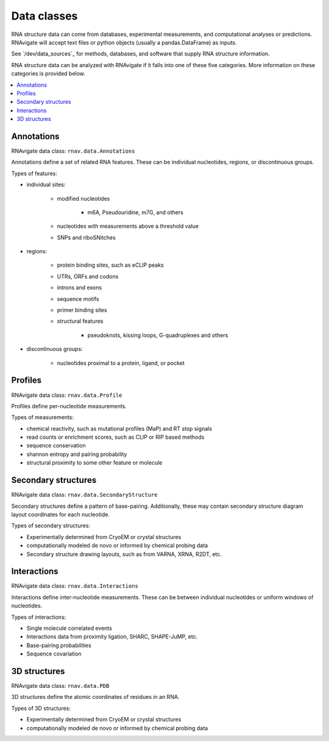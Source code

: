 Data classes
============

RNA structure data can come from databases, experimental measurements, and
computational analyses or predictions. RNAvigate will accept text files or
python objects (usually a pandas.DataFrame) as inputs.

See `/dev/data_sources`_ for methods, databases, and software that supply RNA
structure information.

RNA structure data can be analyzed with RNAvigate if it falls into one of these
five categories. More information on these categories is provided below.

.. contents::
   :local:

Annotations
-----------

RNAvigate data class: ``rnav.data.Annotations``

Annotations define a set of related RNA features. These can be
individual nucleotides, regions, or discontinuous groups.

Types of features:

- individual sites:

    - modified nucleotides

        - m6A, Pseudouridine, m7G, and others

    - nucleotides with measurements above a threshold value
    - SNPs and riboSNitches

- regions:

    - protein binding sites, such as eCLIP peaks
    - UTRs, ORFs and codons
    - introns and exons
    - sequence motifs
    - primer binding sites
    - structural features

        - pseudoknots, kissing loops, G-quadruplexes and others

- discontinuous groups:

    - nucleotides proximal to a protein, ligand, or pocket

Profiles
--------

RNAvigate data class: ``rnav.data.Profile``

Profiles define per-nucleotide measurements.

Types of measurements:

- chemical reactivity, such as mutational profiles (MaP) and RT stop signals
- read counts or enrichment scores, such as CLIP or RIP based methods
- sequence conservation
- shannon entropy and pairing probability
- structural proximity to some other feature or molecule

Secondary structures
--------------------

RNAvigate data class: ``rnav.data.SecondaryStructure``

Secondary structures define a pattern of base-pairing. Additionally, these may
contain secondary structure diagram layout coordinates for each nucleotide.

Types of secondary structures:

- Experimentally determined from CryoEM or crystal structures
- computationally modeled de novo or informed by chemical probing data
- Secondary structure drawing layouts, such as from VARNA, XRNA, R2DT, etc.

Interactions
------------

RNAvigate data class: ``rnav.data.Interactions``

Interactions define inter-nucleotide measurements. These can be between
individual nucleotides or uniform windows of nucleotides.

Types of interactions:

- Single molecule correlated events
- Interactions data from proximity ligation, SHARC, SHAPE-JuMP, etc.
- Base-pairing probabilities
- Sequence covariation

3D structures
-------------

RNAvigate data class: ``rnav.data.PDB``

3D structures define the atomic coordinates of residues in an RNA.

Types of 3D structures:

- Experimentally determined from CryoEM or crystal structures
- computationally modeled de novo or informed by chemical probing data
